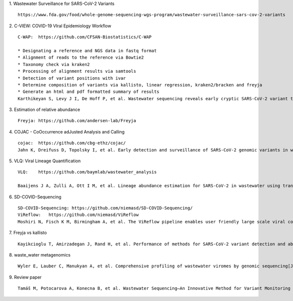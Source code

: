 1.  Wastewater Surveillance for SARS-CoV-2 Variants
::

    https://www.fda.gov/food/whole-genome-sequencing-wgs-program/wastewater-surveillance-sars-cov-2-variants

2.  C-VIEW: COVID-19 VIral Epidemiology Workflow
::

    C-WAP:  https://github.com/CFSAN-Biostatistics/C-WAP

    * Designating a reference and NGS data in fastq format
    * Alignment of reads to the reference via Bowtie2
    * Taxonomy check via kraken2
    * Processing of alignment results via samtools
    * Detection of variant positions with ivar
    * Determine composition of variants via kallisto, linear regression, kraken2/bracken and freyja
    * Generate an html and pdf formatted summary of results
    Karthikeyan S, Levy J I, De Hoff P, et al. Wastewater sequencing reveals early cryptic SARS-CoV-2 variant transmission[J]. Nature, 2022, 609(7925): 101-108.

3.  Estimation of relative abundance
::

    Freyja: https://github.com/andersen-lab/Freyja

4.  COJAC - CoOccurrence adJusted Analysis and Calling
::

    cojac:  https://github.com/cbg-ethz/cojac/
    Jahn K, Dreifuss D, Topolsky I, et al. Early detection and surveillance of SARS-CoV-2 genomic variants in wastewater using COJAC[J]. Nature Microbiology, 2022, 7(8): 1151-1160.

5.  VLQ: Viral Lineage Quantification
::

    VLQ:    https://github.com/baymlab/wastewater_analysis

    Baaijens J A, Zulli A, Ott I M, et al. Lineage abundance estimation for SARS-CoV-2 in wastewater using transcriptome quantification techniques[J]. Genome biology, 2022, 23(1): 236.

6.  SD-COVID-Sequencing
::

    SD-COVID-Sequencing: https://github.com/niemasd/SD-COVID-Sequencing/
    ViReflow:   https://github.com/niemasd/ViReflow
    Moshiri N, Fisch K M, Birmingham A, et al. The ViReflow pipeline enables user friendly large scale viral consensus genome reconstruction[J]. Scientific reports, 2022, 12(1): 5077.

7.  Freyja vs kallisto
::

    Kayikcioglu T, Amirzadegan J, Rand H, et al. Performance of methods for SARS-CoV-2 variant detection and abundance estimation within mixed population samples[J]. PeerJ, 2023, 11: e14596.

8.  waste_water metagenomics
::

    Wyler E, Lauber C, Manukyan A, et al. Comprehensive profiling of wastewater viromes by genomic sequencing[J]. bioRxiv, 2022: 2022.12. 16.520800.

9.  Review paper
::

    Tamáš M, Potocarova A, Konecna B, et al. Wastewater Sequencing—An Innovative Method for Variant Monitoring of SARS-CoV-2 in Populations[J]. International Journal of Environmental Research and Public Health, 2022, 19(15): 9749.


